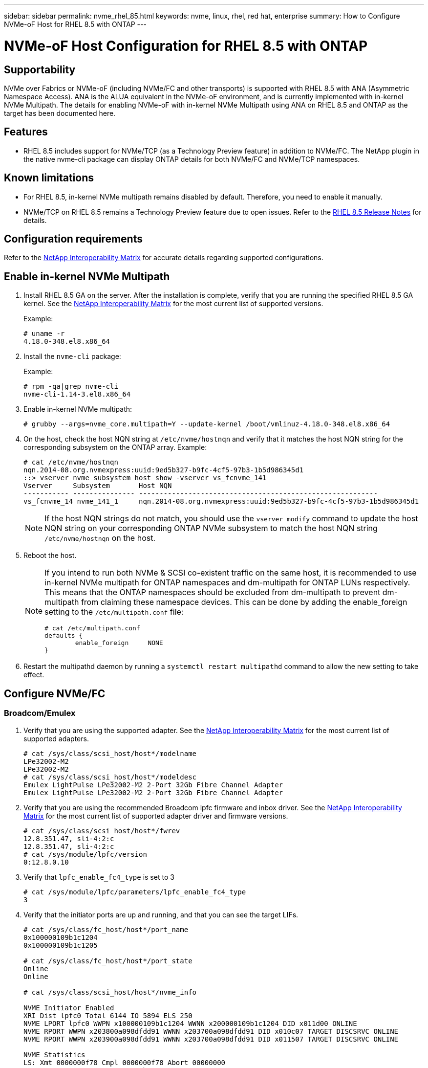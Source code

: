 ---
sidebar: sidebar
permalink: nvme_rhel_85.html
keywords: nvme, linux, rhel, red hat, enterprise
summary: How to Configure NVMe-oF Host for RHEL 8.5 with ONTAP
---

= NVMe-oF Host Configuration for RHEL 8.5 with ONTAP
:toc: macro
:hardbreaks:
:toclevels: 1
:nofooter:
:icons: font
:linkattrs:
:imagesdir: ./media/
:source-highlighter: highlighter.js

== Supportability

NVMe over Fabrics or NVMe-oF (including NVMe/FC and other transports) is supported with RHEL 8.5 with ANA (Asymmetric Namespace Access). ANA is the ALUA equivalent in the NVMe-oF environment, and is currently implemented with in-kernel NVMe Multipath. The details for enabling NVMe-oF with in-kernel NVMe Multipath using ANA on RHEL 8.5 and ONTAP as the target has been documented here.

== Features

* RHEL 8.5 includes support for NVMe/TCP (as a Technology Preview feature) in addition to NVMe/FC. The NetApp plugin in the native nvme-cli package can display ONTAP details for both NVMe/FC and NVMe/TCP namespaces.


== Known limitations

* For RHEL 8.5, in-kernel NVMe multipath remains disabled by default. Therefore, you need to enable it manually.

* NVMe/TCP on RHEL 8.5 remains a Technology Preview feature due to open issues. Refer to the https://access.redhat.com/documentation/en-us/red_hat_enterprise_linux/8/html-single/8.5_release_notes/index#technology-preview_file-systems-and-storage[RHEL 8.5 Release Notes^] for details.


== Configuration requirements

Refer to the link:https://mysupport.netapp.com/matrix/[NetApp Interoperability Matrix^] for accurate details regarding supported configurations.


== Enable in-kernel NVMe Multipath

.	Install RHEL 8.5 GA on the server. After the installation is complete, verify that you are running the specified RHEL 8.5 GA kernel. See the link:https://mysupport.netapp.com/matrix/[NetApp Interoperability Matrix^] for the most current list of supported versions.
+
Example:
+

----
# uname -r
4.18.0-348.el8.x86_64
----
+

.	Install the `nvme-cli` package:
+
Example:
+
----
# rpm -qa|grep nvme-cli
nvme-cli-1.14-3.el8.x86_64
----

.	Enable in-kernel NVMe multipath:
+
----
# grubby --args=nvme_core.multipath=Y --update-kernel /boot/vmlinuz-4.18.0-348.el8.x86_64
----

.	On the host, check the host NQN string at `/etc/nvme/hostnqn` and verify that it matches the host NQN string for the corresponding subsystem on the ONTAP array. Example:
+
----

# cat /etc/nvme/hostnqn
nqn.2014-08.org.nvmexpress:uuid:9ed5b327-b9fc-4cf5-97b3-1b5d986345d1
::> vserver nvme subsystem host show -vserver vs_fcnvme_141
Vserver     Subsystem       Host NQN
----------- --------------- ----------------------------------------------------------
vs_fcnvme_14 nvme_141_1     nqn.2014-08.org.nvmexpress:uuid:9ed5b327-b9fc-4cf5-97b3-1b5d986345d1

----
+
NOTE: If the host NQN strings do not match, you should use the `vserver modify` command to update the host NQN string on your corresponding ONTAP NVMe subsystem to match the host NQN string `/etc/nvme/hostnqn` on the host.

.	Reboot the host.
+
[NOTE]
====
If you intend to run both NVMe & SCSI co-existent traffic on the same host, it is recommended to use in-kernel NVMe multipath for ONTAP namespaces and dm-multipath for ONTAP LUNs respectively. This means that the ONTAP namespaces should be excluded from dm-multipath to prevent dm-multipath from claiming these namespace devices. This can be done by adding the enable_foreign setting to the `/etc/multipath.conf` file:

----
# cat /etc/multipath.conf
defaults {
        enable_foreign     NONE
}
----

====
+
. Restart the multipathd daemon by running a `systemctl restart multipathd` command to allow the new setting to take effect.


== Configure NVMe/FC

=== Broadcom/Emulex

.	Verify that you are using the supported adapter. See the link:https://mysupport.netapp.com/matrix/[NetApp Interoperability Matrix^] for the most current list of supported adapters.
+
----
# cat /sys/class/scsi_host/host*/modelname
LPe32002-M2
LPe32002-M2
# cat /sys/class/scsi_host/host*/modeldesc
Emulex LightPulse LPe32002-M2 2-Port 32Gb Fibre Channel Adapter
Emulex LightPulse LPe32002-M2 2-Port 32Gb Fibre Channel Adapter
----
+

.	Verify that you are using the recommended Broadcom lpfc firmware and inbox driver. See the link:https://mysupport.netapp.com/matrix/[NetApp Interoperability Matrix^] for the most current list of supported adapter driver and firmware versions.
+
----
# cat /sys/class/scsi_host/host*/fwrev
12.8.351.47, sli-4:2:c
12.8.351.47, sli-4:2:c
# cat /sys/module/lpfc/version
0:12.8.0.10
----
+

.	Verify that `lpfc_enable_fc4_type` is set to 3
+
----
# cat /sys/module/lpfc/parameters/lpfc_enable_fc4_type
3
----
+

.	Verify that the initiator ports are up and running, and that you can see the target LIFs.
+
[subs=+quotes]
----
# cat /sys/class/fc_host/host*/port_name
0x100000109b1c1204
0x100000109b1c1205

# cat /sys/class/fc_host/host*/port_state
Online
Online

# cat /sys/class/scsi_host/host*/nvme_info

NVME Initiator Enabled
XRI Dist lpfc0 Total 6144 IO 5894 ELS 250
NVME LPORT lpfc0 WWPN x100000109b1c1204 WWNN x200000109b1c1204 DID x011d00 ONLINE
NVME RPORT WWPN x203800a098dfdd91 WWNN x203700a098dfdd91 DID x010c07 TARGET DISCSRVC ONLINE
NVME RPORT WWPN x203900a098dfdd91 WWNN x203700a098dfdd91 DID x011507 TARGET DISCSRVC ONLINE

NVME Statistics
LS: Xmt 0000000f78 Cmpl 0000000f78 Abort 00000000
LS XMIT: Err 00000000 CMPL: xb 00000000 Err 00000000
Total FCP Cmpl 000000002fe29bba Issue 000000002fe29bc4 OutIO 000000000000000a
abort 00001bc7 noxri 00000000 nondlp 00000000 qdepth 00000000 wqerr 00000000 err 00000000
FCP CMPL: xb 00001e15 Err 0000d906

NVME Initiator Enabled
XRI Dist lpfc1 Total 6144 IO 5894 ELS 250
NVME LPORT lpfc1 WWPN x100000109b1c1205 WWNN x200000109b1c1205 DID x011900 ONLINE
NVME RPORT WWPN x203d00a098dfdd91 WWNN x203700a098dfdd91 DID x010007 TARGET DISCSRVC ONLINE
NVME RPORT WWPN x203a00a098dfdd91 WWNN x203700a098dfdd91 DID x012a07 TARGET DISCSRVC ONLINE

NVME Statistics
LS: Xmt 0000000fa8 Cmpl 0000000fa8 Abort 00000000
LS XMIT: Err 00000000 CMPL: xb 00000000 Err 00000000
Total FCP Cmpl 000000002e14f170 Issue 000000002e14f17a OutIO 000000000000000a
abort 000016bb noxri 00000000 nondlp 00000000 qdepth 00000000 wqerr 00000000 err 00000000
FCP CMPL: xb 00001f50 Err 0000d9f8
----


====	 Enable 1MB I/O size (Optional)

ONTAP reports an MDTS (Max Data Transfer Size) of 8 in the Identify Controller data which means the maximum I/O request size should be up to 1 MB. However, to issue I/O requests of size 1 MB for the Broadcom NVMe/FC host, the lpfc parameter `lpfc_sg_seg_cnt` should also be bumped up to 256 from the default value of 64. Use the following instructions to do so:

. Append the value `256` in the respective `modprobe lpfc.conf` file:
+
----
# cat /etc/modprobe.d/lpfc.conf
options lpfc lpfc_sg_seg_cnt=256
----
+
. Run a `dracut -f` command, and reboot the host.

. After reboot, verify that the above setting has been applied by checking the corresponding `sysfs` value:
+
----
# cat /sys/module/lpfc/parameters/lpfc_sg_seg_cnt
256
----
Now the Broadcom FC-NVMe host should be able to send up to 1MB I/O requests on the ONTAP namespace devices.

=== Marvell/QLogic

The native inbox `qla2xxx` driver included in the RHEL 8.5 GA kernel has the latest upstream fixes which are essential for ONTAP support.

. Verify that you are running the supported adapter driver and firmware versions using the following command:

+

----
# cat /sys/class/fc_host/host*/symbolic_name
QLE2742 FW:v9.06.02 DVR:v10.02.00.106-k
QLE2742 FW:v9.06.02 DVR:v10.02.00.106-k
----

. Verify `ql2xnvmeenable` is set which enables the Marvell adapter to function as a NVMe/FC initiator using the following command:

+
----
# cat /sys/module/qla2xxx/parameters/ql2xnvmeenable
1
----

== Configure NVMe/TCP

Unlike NVMe/FC, NVMe/TCP has no auto-connect functionality. This manifests two major limitations on the Linux NVMe/TCP host:

* *No auto-reconnect after paths get reinstated* NVMe/TCP cannot automatically reconnect to a path that is reinstated beyond the default `ctrl-loss-tmo` timer of 10 minutes following a path down.

* *No auto-connect during host bootup* NVMe/TCP cannot automatically connect during host bootup as well.

To comfortably tide over ONTAP failover events such as SFOs, it is advised to set a longer retry period such as say 30 minutes by tweaking the `ctrl_loss_tmo` timer. Following are the details:

. Verify whether the initiator port can fetch the discovery log page data across the supported NVMe/TCP LIFs:
+
----
# nvme discover -t tcp -w 192.168.1.8 -a 192.168.1.51
Discovery Log Number of Records 10, Generation counter 119
=====Discovery Log Entry 0======
trtype: tcp
adrfam: ipv4
subtype: nvme subsystem
treq: not specified
portid: 0
trsvcid: 4420
subnqn: nqn.1992-08.com.netapp:sn.56e362e9bb4f11ebbaded039ea165abc:subsystem.nvme_118_tcp_1
traddr: 192.168.2.56
sectype: none
=====Discovery Log Entry 1======
trtype: tcp
adrfam: ipv4
subtype: nvme subsystem
treq: not specified
portid: 1
trsvcid: 4420
subnqn: nqn.1992-08.com.netapp:sn.56e362e9bb4f11ebbaded039ea165abc:subsystem.nvme_118_tcp_1
traddr: 192.168.1.51
sectype: none
=====Discovery Log Entry 2======
trtype: tcp
adrfam: ipv4
subtype: nvme subsystem
treq: not specified
portid: 0
trsvcid: 4420
subnqn: nqn.1992-08.com.netapp:sn.56e362e9bb4f11ebbaded039ea165abc:subsystem.nvme_118_tcp_2
traddr: 192.168.2.56
sectype: none
...
----

.	Verify that other NVMe/TCP initiator-target LIF combos can successfully fetch discovery log page data. For example:
+
----
# nvme discover -t tcp -w 192.168.1.8 -a 192.168.1.51
# nvme discover -t tcp -w 192.168.1.8 -a 192.168.1.52
# nvme discover -t tcp -w 192.168.2.9 -a 192.168.2.56
# nvme discover -t tcp -w 192.168.2.9 -a 192.168.2.57
----

.	Run the `nvme connect-all` command across all the supported NVMe/TCP initiator-target LIFs across the nodes. Ensure you pass a longer `ctrl_loss_tmo` period (such as 30 minutes, which can be set through `-l 1800`) during the connect-all so that it retries for a longer period in the event of a path loss. For example:
+
----
# nvme connect-all -t tcp -w 192.168.1.8 -a 192.168.1.51 -l 1800
# nvme connect-all -t tcp -w 192.168.1.8 -a 192.168.1.52 -l 1800
# nvme connect-all -t tcp -w 192.168.2.9 -a 192.168.2.56 -l 1800
# nvme connect-all -t tcp -w 192.168.2.9 -a 192.168.2.57 -l 1800
----

== Validate NVMe-oF

. Verify that in-kernel NVMe multipath is indeed enabled by checking:
+
----
# cat /sys/module/nvme_core/parameters/multipath
Y
----

. Verify that the appropriate NVMe-oF settings (such as, `model` set to `NetApp ONTAP Controller` and `load balancing iopolicy` set to `round-robin`) for the respective ONTAP namespaces properly reflect on the host:
+
----
# cat /sys/class/nvme-subsystem/nvme-subsys*/model
NetApp ONTAP Controller
NetApp ONTAP Controller

# cat /sys/class/nvme-subsystem/nvme-subsys*/iopolicy
round-robin
round-robin
----

. Verify that the ONTAP namespaces properly reflect on the host. For example:
+
----
# nvme list
Node           SN                    Model                   Namespace
------------   --------------------- ---------------------------------
/dev/nvme0n1    814vWBNRwf9HAAAAAAAB  NetApp ONTAP Controller   1

Usage                Format         FW Rev
-------------------  -----------    --------
85.90 GB / 85.90 GB  4 KiB + 0 B    FFFFFFFF
----

. Verify that the controller state of each path is live and has proper ANA status. For example:
+
[subs=+quotes]
----
# nvme list-subsys /dev/nvme0n1
nvme-subsys0 - NQN=nqn.1992-08.com.netapp:sn.5f5f2c4aa73b11e9967e00a098df41bd:subsystem.nvme_141_1
\
+- nvme0 fc traddr=nn-0x203700a098dfdd91:pn-0x203800a098dfdd91 host_traddr=nn-0x200000109b1c1204:pn-0x100000109b1c1204 *live inaccessible*
+- nvme1 fc traddr=nn-0x203700a098dfdd91:pn-0x203900a098dfdd91 host_traddr=nn-0x200000109b1c1204:pn-0x100000109b1c1204 *live inaccessible*
+- nvme2 fc traddr=nn-0x203700a098dfdd91:pn-0x203a00a098dfdd91 host_traddr=nn-0x200000109b1c1205:pn-0x100000109b1c1205 *live optimized*
+- nvme3 fc traddr=nn-0x203700a098dfdd91:pn-0x203d00a098dfdd91 host_traddr=nn-0x200000109b1c1205:pn-0x100000109b1c1205 *live optimized*
----

. Verify that the NetApp plug-in displays proper values for each ONTAP namespace device. For example,

+
----
# nvme netapp ontapdevices -o column
Device       Vserver          Namespace Path
---------    -------          --------------------------------------------------
/dev/nvme0n1 vs_fcnvme_141  vol/fcnvme_141_vol_1_1_0/fcnvme_141_ns

NSID  UUID                                   Size
----  ------------------------------         ------
1     72b887b1-5fb6-47b8-be0b-33326e2542e2  85.90GB


# nvme netapp ontapdevices -o json
{
"ONTAPdevices" : [
    {
        "Device" : "/dev/nvme0n1",
        "Vserver" : "vs_fcnvme_141",
        "Namespace_Path" : "/vol/fcnvme_141_vol_1_1_0/fcnvme_141_ns",
        "NSID" : 1,
        "UUID" : "72b887b1-5fb6-47b8-be0b-33326e2542e2",
        "Size" : "85.90GB",
        "LBA_Data_Size" : 4096,
        "Namespace_Size" : 20971520
    }
  ]
}
----


== Troubleshooting

Before commencing any troubleshooting for any NVMe/FC failures, ensure that you are running a configuration that is compliant to the IMT specifications and then proceed with the next steps to debug any host side issues.

=== LPFC Verbose Logging

. You can set the `lpfc_log_verbose` driver setting to any of the following values to log NVMe/FC events:
+
----

#define LOG_NVME 0x00100000 /* NVME general events. */
#define LOG_NVME_DISC 0x00200000 /* NVME Discovery/Connect events. */
#define LOG_NVME_ABTS 0x00400000 /* NVME ABTS events. */
#define LOG_NVME_IOERR 0x00800000 /* NVME IO Error events. */

----
+
. After setting any of these values, run `dracut-f` command to recreate the `initramfs` and reboot the host.

. After rebooting, verify the settings:
+
----

# cat /etc/modprobe.d/lpfc.conf
options lpfc lpfc_log_verbose=0xf00083

# cat /sys/module/lpfc/parameters/lpfc_log_verbose
15728771
----

=== qla2xxx Verbose Logging

There is no similar specific qla2xxx logging for NVMe/FC as for lpfc driver. Therefore, you may set the general qla2xxx logging level using the following steps:

. Append the `ql2xextended_error_logging=0x1e400000` value to the corresponding `modprobe qla2xxx conf` file.

. Recreate the `initramfs` by running `dracut -f` command and then reboot the host.

. After reboot, verify that the verbose logging has been applied as follows:
+
----
# cat /etc/modprobe.d/qla2xxx.conf
options qla2xxx ql2xnvmeenable=1 ql2xextended_error_logging=0x1e400000
# cat /sys/module/qla2xxx/parameters/ql2xextended_error_logging
507510784
----

=== Common nvme-cli Errors and Workarounds

The errors displayed by `nvme-cli` during nvme discover, nvme connect or nvme connect-all operations and the workarounds are shown in the following table:

[options="header", cols="20, 20, 50"]
|===
|Errors displayed by `nvme-cli`  | Probable cause | Workaround
| `Failed to write to /dev/nvme-fabrics: Invalid argument`
|Incorrect syntax
|Ensure you are using the correct syntax for the above nvme commands.
|`Failed to write to /dev/nvme-fabrics: No such file or directory`  |Multiple issues could trigger this.
Passing wrong arguments to the nvme commands is one of the common causes.
a| * Ensure you have passed the correct arguments (such as, correct WWNN string, WWPN string, and more) to the commands.
* If the arguments are correct, but you still see this error, check if the `/sys/class/scsi_host/host*/nvme_info` output is proper, the NVMe initiator showing as `Enabled`, and the NVMe/FC target LIFs properly showing up here under the remote ports sections.
Example:
+
----

# cat /sys/class/scsi_host/host*/nvme_info
NVME Initiator Enabled
NVME LPORT lpfc0 WWPN x10000090fae0ec9d WWNN x20000090fae0ec9d DID x012000 ONLINE
NVME RPORT WWPN x200b00a098c80f09 WWNN x200a00a098c80f09 DID x010601 TARGET DISCSRVC ONLINE
NVME Statistics
LS: Xmt 0000000000000006 Cmpl 0000000000000006
FCP: Rd 0000000000000071 Wr 0000000000000005 IO 0000000000000031
Cmpl 00000000000000a6 Outstanding 0000000000000001
NVME Initiator Enabled
NVME LPORT lpfc1 WWPN x10000090fae0ec9e WWNN x20000090fae0ec9e DID x012400 ONLINE
NVME RPORT WWPN x200900a098c80f09 WWNN x200800a098c80f09 DID x010301 TARGET DISCSRVC ONLINE
NVME Statistics
LS: Xmt 0000000000000006 Cmpl 0000000000000006
FCP: Rd 0000000000000073 Wr 0000000000000005 IO 0000000000000031
Cmpl 00000000000000a8 Outstanding 0000000000000001
----

* If the target LIFs don't show up as above in the nvme_info output, check the `/var/log/messages` and `dmesg` output for any suspicious NVMe/FC failures, and report or fix accordingly.

| `No discovery log entries to fetch`  |Generally seen if the `/etc/nvme/hostnqn` string has not been added to the corresponding subsystem on the NetApp array or an incorrect `hostnqn` string has been added to the respective subsystem. |Ensure the exact `/etc/nvme/hostnqn` string is added to the corresponding subsystem on the NetApp array (verify through the `vserver nvme subsystem host show` command).

|`Failed to write to /dev/nvme-fabrics: Operation already in progress`  |
 Seen if the controller associations or specified operation is already created or in the process of being created. This could happen as part of the auto-connect scripts installed above.
|None. For nvme discover, try running this command after some time. For nvme connect and connect-all, run `nvme list` command to verify that the namespace devices are already created and displayed on the host.

|===

=== When to contact technical support
If you are still facing issues, please collect the following files and command outputs and contact technical support for further triage:

----
cat /sys/class/scsi_host/host*/nvme_info
/var/log/messages
dmesg
nvme discover output as in:
nvme discover --transport=fc --traddr=nn-0x200a00a098c80f09:pn-0x200b00a098c80f09 --host-traddr=nn-0x20000090fae0ec9d:pn-0x10000090fae0ec9d
nvme list
nvme list-subsys /dev/nvmeXnY
----

// Jira EOPS-730, 2022-08-12
